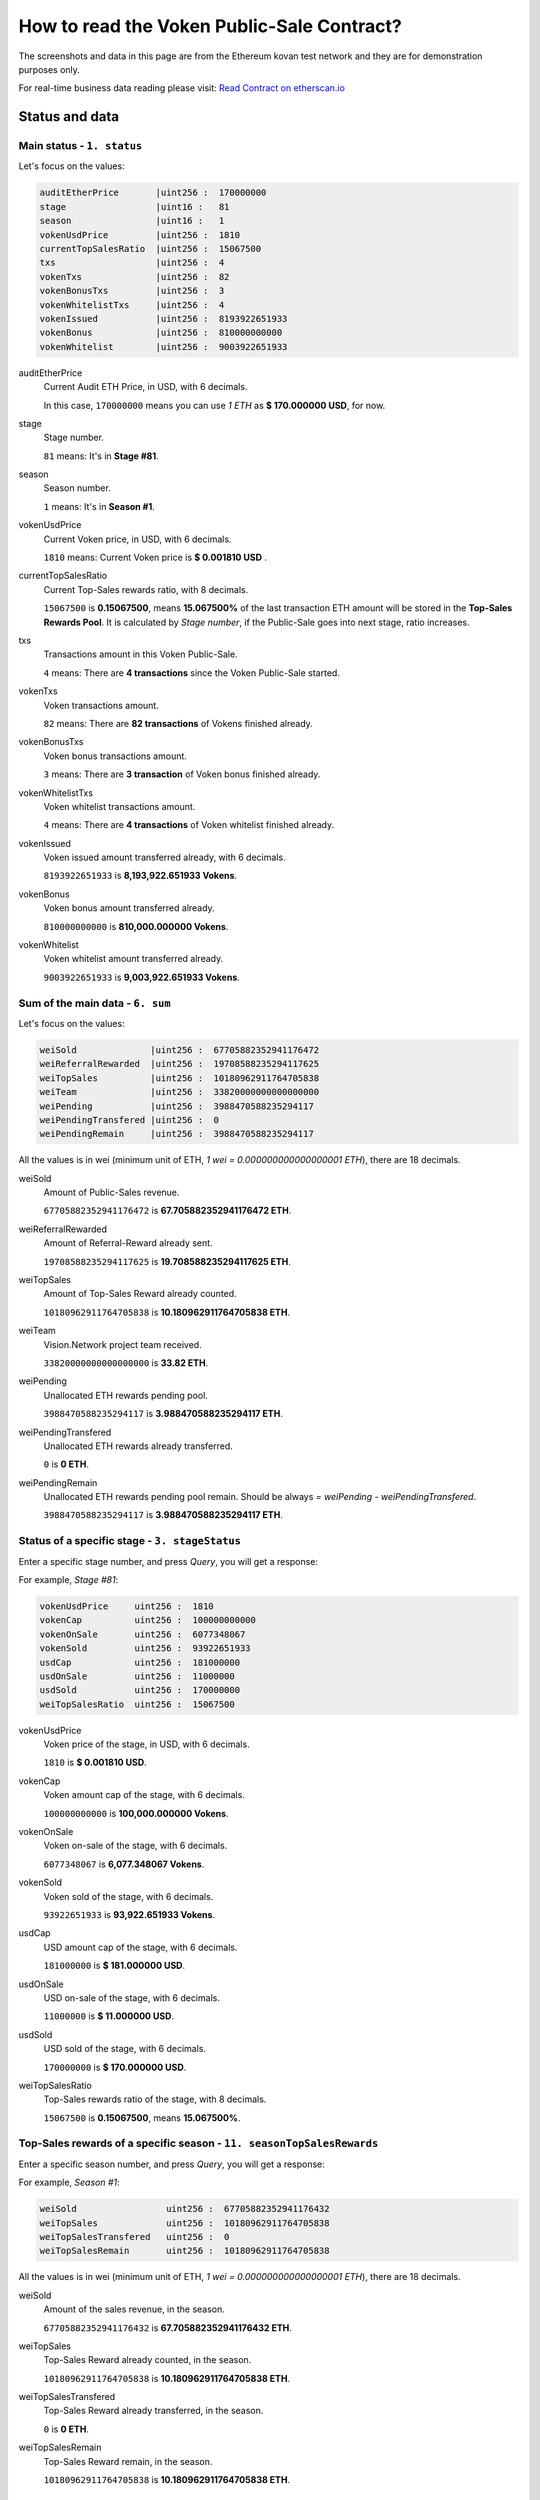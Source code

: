 .. _guide_for_read_voken_sale_contract:

How to read the Voken Public-Sale Contract?
===========================================

The screenshots and data in this page are from the Ethereum kovan test network
and they are for demonstration purposes only.

For real-time business data reading please visit: `Read Contract on etherscan.io`_

.. _Read Contract on etherscan.io: https://etherscan.io/address/0xac873993e43a5af7b39ab4a5a50ce1fbdb7191d3#readContract



Status and data
---------------


Main status - ``1. status``
___________________________

.. image:: /_static/contract/voken_sale_read_01_status.png
   :width: 80 %
   :align: center
   :alt: voken_sale_read_01_status.png

Let's focus on the values:

.. code-block:: text

   auditEtherPrice       |uint256 :  170000000
   stage                 |uint16 :   81
   season                |uint16 :   1
   vokenUsdPrice         |uint256 :  1810
   currentTopSalesRatio  |uint256 :  15067500
   txs                   |uint256 :  4
   vokenTxs              |uint256 :  82
   vokenBonusTxs         |uint256 :  3
   vokenWhitelistTxs     |uint256 :  4
   vokenIssued           |uint256 :  8193922651933
   vokenBonus            |uint256 :  810000000000
   vokenWhitelist        |uint256 :  9003922651933


auditEtherPrice
   Current Audit ETH Price, in USD, with 6 decimals.

   In this case, ``170000000`` means you can use `1 ETH` as **$ 170.000000 USD**, for now.

stage
   Stage number.

   ``81`` means: It's in **Stage #81**.

season
   Season number.

   ``1`` means: It's in **Season #1**.

vokenUsdPrice
   Current Voken price, in USD, with 6 decimals.

   ``1810`` means: Current Voken price is **$ 0.001810 USD** .

currentTopSalesRatio
   Current Top-Sales rewards ratio, with 8 decimals.

   ``15067500`` is **0.15067500**, means
   **15.067500%** of the last transaction ETH amount will be stored in the **Top-Sales Rewards Pool**.
   It is calculated by `Stage number`, if the Public-Sale goes into next stage, ratio increases.

txs
   Transactions amount in this Voken Public-Sale.

   ``4`` means: There are **4 transactions** since the Voken Public-Sale started.

vokenTxs
   Voken transactions amount.

   ``82`` means: There are **82 transactions** of Vokens finished already.

vokenBonusTxs
   Voken bonus transactions amount.

   ``3`` means: There are **3 transaction** of Voken bonus finished already.

vokenWhitelistTxs
   Voken whitelist transactions amount.

   ``4`` means: There are **4 transactions** of Voken whitelist finished already.

vokenIssued
   Voken issued amount transferred already, with 6 decimals.

   ``8193922651933`` is **8,193,922.651933 Vokens**.

vokenBonus
   Voken bonus amount transferred already.

   ``810000000000`` is **810,000.000000 Vokens**.

vokenWhitelist
   Voken whitelist amount transferred already.

   ``9003922651933`` is **9,003,922.651933 Vokens**.



Sum of the main data - ``6. sum``
_________________________________

.. image:: /_static/contract/voken_sale_read_06_sum.png
   :width: 80 %
   :align: center
   :alt: voken_sale_read_06_sum.png

Let's focus on the values:

.. code-block:: text

   weiSold              |uint256 :  67705882352941176472
   weiReferralRewarded  |uint256 :  19708588235294117625
   weiTopSales          |uint256 :  10180962911764705838
   weiTeam              |uint256 :  33820000000000000000
   weiPending           |uint256 :  3988470588235294117
   weiPendingTransfered |uint256 :  0
   weiPendingRemain     |uint256 :  3988470588235294117

All the values is in wei (minimum unit of ETH, `1 wei = 0.000000000000000001 ETH`),
there are 18 decimals.


weiSold
   Amount of Public-Sales revenue.

   ``67705882352941176472`` is **67.705882352941176472 ETH**.

weiReferralRewarded
   Amount of Referral-Reward already sent.

   ``19708588235294117625`` is **19.708588235294117625 ETH**.

weiTopSales
   Amount of Top-Sales Reward already counted.

   ``10180962911764705838`` is **10.180962911764705838 ETH**.

weiTeam
   Vision.Network project team received.

   ``33820000000000000000`` is **33.82 ETH**.

weiPending
   Unallocated ETH rewards pending pool.

   ``3988470588235294117`` is **3.988470588235294117 ETH**.

weiPendingTransfered
   Unallocated ETH rewards already transferred.

   ``0`` is **0 ETH**.

weiPendingRemain
   Unallocated ETH rewards pending pool remain.
   Should be always `= weiPending - weiPendingTransfered`.

   ``3988470588235294117`` is **3.988470588235294117 ETH**.



Status of a specific stage - ``3. stageStatus``
_______________________________________________

.. image:: /_static/contract/voken_sale_read_03_stage_status0.png
   :width: 60 %
   :align: center
   :alt: voken_sale_read_03_stage_status0.png

Enter a specific stage number,
and press `Query`, you will get a response:

.. image:: /_static/contract/voken_sale_read_03_stage_status1.png
   :width: 80 %
   :align: center
   :alt: voken_sale_read_03_stage_status1.png

For example, `Stage #81`:

.. code-block:: text

   vokenUsdPrice     uint256 :  1810
   vokenCap          uint256 :  100000000000
   vokenOnSale       uint256 :  6077348067
   vokenSold         uint256 :  93922651933
   usdCap            uint256 :  181000000
   usdOnSale         uint256 :  11000000
   usdSold           uint256 :  170000000
   weiTopSalesRatio  uint256 :  15067500


vokenUsdPrice
   Voken price of the stage, in USD, with 6 decimals.

   ``1810`` is **$ 0.001810 USD**.

vokenCap
   Voken amount cap of the stage, with 6 decimals.

   ``100000000000`` is **100,000.000000 Vokens**.

vokenOnSale
   Voken on-sale of the stage, with 6 decimals.

   ``6077348067`` is **6,077.348067 Vokens**.

vokenSold
   Voken sold of the stage, with 6 decimals.

   ``93922651933`` is **93,922.651933 Vokens**.

usdCap
   USD amount cap of the stage, with 6 decimals.

   ``181000000`` is **$ 181.000000 USD**.

usdOnSale
   USD on-sale of the stage, with 6 decimals.

   ``11000000`` is **$ 11.000000 USD**.

usdSold
   USD sold of the stage, with 6 decimals.

   ``170000000`` is **$ 170.000000 USD**.

weiTopSalesRatio
   Top-Sales rewards ratio of the stage, with 8 decimals.

   ``15067500`` is **0.15067500**, means **15.067500%**.



Top-Sales rewards of a specific season - ``11. seasonTopSalesRewards``
______________________________________________________________________

.. image:: /_static/contract/voken_sale_read_11_season_top_sales_rewards0.png
   :width: 60 %
   :align: center
   :alt: voken_sale_read_11_season_top_sales_rewards0.png

Enter a specific season number,
and press `Query`, you will get a response:

.. image:: /_static/contract/voken_sale_read_11_season_top_sales_rewards1.png
   :width: 80 %
   :align: center
   :alt: voken_sale_read_11_season_top_sales_rewards1.png

For example, `Season #1`:

.. code-block:: text

   weiSold                 uint256 :  67705882352941176432
   weiTopSales             uint256 :  10180962911764705838
   weiTopSalesTransfered   uint256 :  0
   weiTopSalesRemain       uint256 :  10180962911764705838


All the values is in wei (minimum unit of ETH, `1 wei = 0.000000000000000001 ETH`),
there are 18 decimals.


weiSold
   Amount of the sales revenue, in the season.

   ``67705882352941176432`` is **67.705882352941176432 ETH**.

weiTopSales
   Top-Sales Reward already counted, in the season.

   ``10180962911764705838`` is **10.180962911764705838 ETH**.

weiTopSalesTransfered
   Top-Sales Reward already transferred, in the season.

   ``0`` is **0 ETH**.

weiTopSalesRemain
   Top-Sales Reward remain, in the season.

   ``10180962911764705838`` is **10.180962911764705838 ETH**.



Query data which may relate to you
----------------------------------


Query an account ``13. accountQuery``
_____________________________________

.. image:: /_static/contract/voken_sale_read_13_account_query0.png
   :width: 60 %
   :align: center
   :alt: voken_sale_read_13_account_query0.png

Enter a specific ETH wallet address,
and press `Query`, you will get a response:

.. image:: /_static/contract/voken_sale_read_13_account_query1.png
   :width: 80 %
   :align: center
   :alt: voken_sale_read_13_account_query1.png

For example, query an address of `0x02eEe50...` in the entire voken public-sale:

.. code-block:: text

   vokenIssued          uint256 :  913930751207
   vokenBonus           uint256 :  91393075120
   vokenWhitelisted     uint256 :  1005323826327
   weiPurchased         uint256 :  10000000000000000000
   weiReferralRewarded  uint256 :  21296117647058823526


vokenIssued
   Voken issued amount, with 6 decimals.

   ``913930751207`` is **913,930.751207 Vokens**.

vokenBonus
   Voken bonus amount, with 6 decimals.

   ``91393075120`` is **91,393.075120 Vokens**.

vokenWhitelisted
   Voken whitelist amount, with 6 decimals.

   ``1005323826327`` is **1,005,323.826327 Vokens**.

weiPurchased
   Amount of ETH purchased, with 18 decimals.

   ``10000000000000000000`` is **10 ETH**.

weiReferralRewarded
   Amount of **Referral-Reward** received, with 18 decimals.

   ``21296117647058823526`` is **21.296117647058823526 ETH**.



------

TBC.
